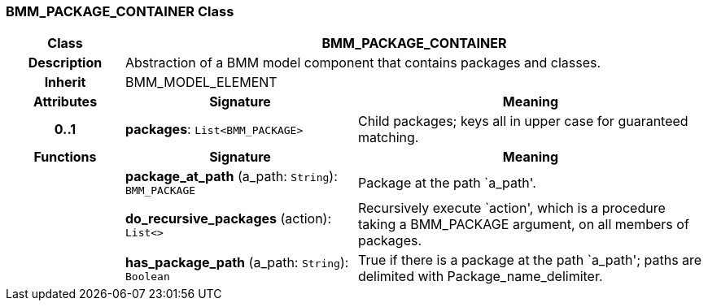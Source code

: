 === BMM_PACKAGE_CONTAINER Class

[cols="^1,2,3"]
|===
h|*Class*
2+^h|*BMM_PACKAGE_CONTAINER*

h|*Description*
2+a|Abstraction of a BMM model component that contains packages and classes.

h|*Inherit*
2+|BMM_MODEL_ELEMENT

h|*Attributes*
^h|*Signature*
^h|*Meaning*

h|*0..1*
|*packages*: `List<BMM_PACKAGE>`
a|Child packages; keys all in upper case for guaranteed matching.
h|*Functions*
^h|*Signature*
^h|*Meaning*

h|
|*package_at_path* (a_path: `String`): `BMM_PACKAGE`
a|Package at the path `a_path'.

h|
|*do_recursive_packages* (action): `List<>`
a|Recursively execute `action', which is a procedure taking a BMM_PACKAGE argument, on all members of packages.

h|
|*has_package_path* (a_path: `String`): `Boolean`
a|True if there is a package at the path `a_path'; paths are delimited with Package_name_delimiter.
|===

